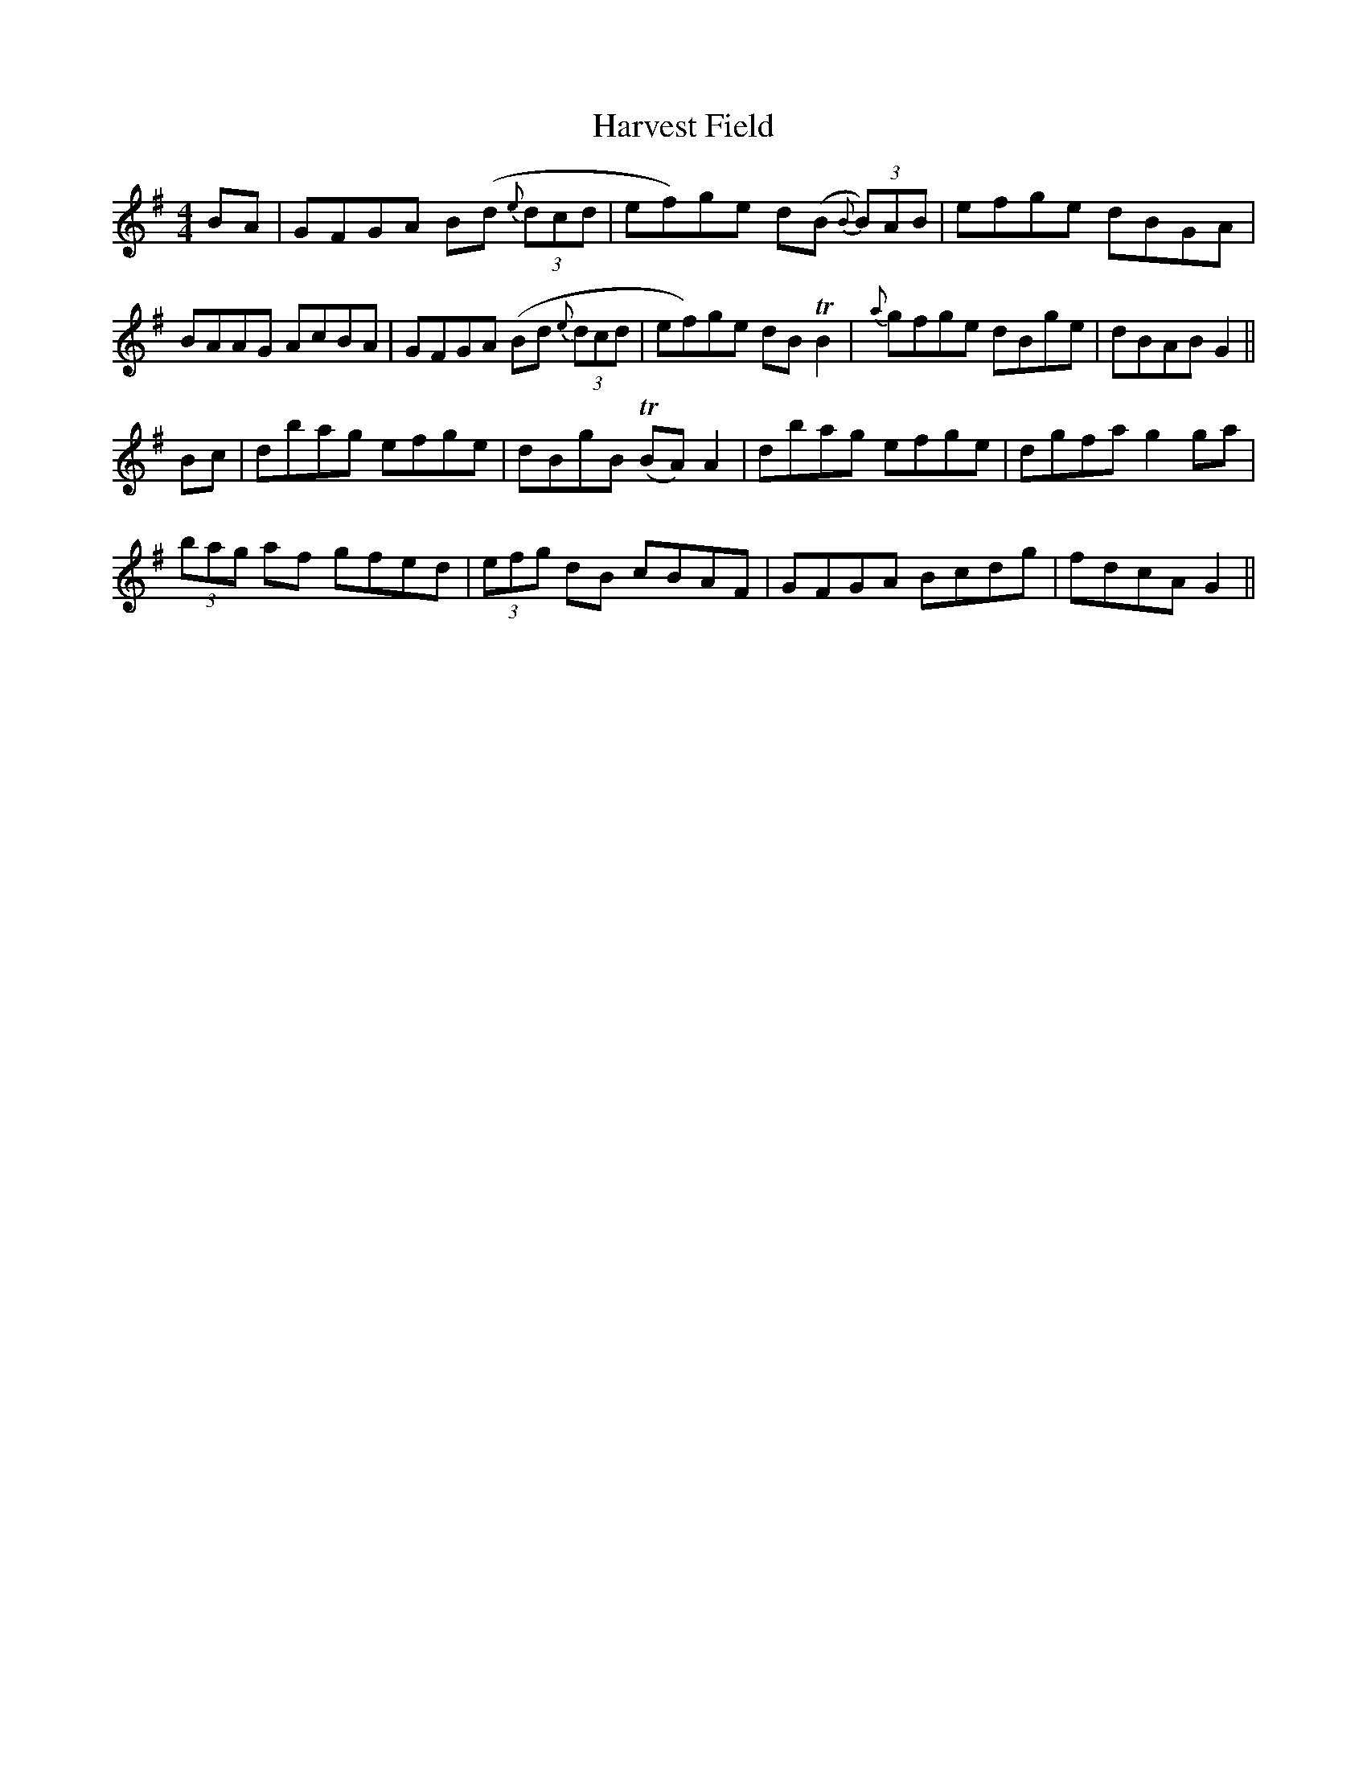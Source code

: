 X: 16832
T: Harvest Field
R: hornpipe
M: 4/4
K: Gmajor
BA|GFGA B(d {e}(3dcd|ef)ge d(B {B}(3B)AB|efge dBGA|
BAAG AcBA|GFGA (Bd {e}(3dcd|ef)ge dB !trill!B2|{a}gfge dBge|dBAB G2||
Bc|dbag efge|dBgB (!trill!BA) A2|dbag efge|dgfa g2 ga|
(3bag af gfed|(3efg dB cBAF|GFGA Bcdg|fdcA G2||

